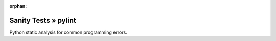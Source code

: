 :orphan:

Sanity Tests » pylint
=====================

Python static analysis for common programming errors.
